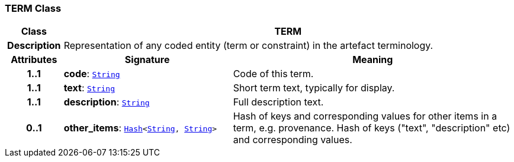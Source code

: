 === TERM Class

[cols="^1,3,5"]
|===
h|*Class*
2+^h|*TERM*

h|*Description*
2+a|Representation of any coded entity (term or constraint) in the artefact terminology.

h|*Attributes*
^h|*Signature*
^h|*Meaning*

h|*1..1*
|*code*: `link:/releases/BASE/{base_release}/foundation_types.html#_string_class[String^]`
a|Code of this term.

h|*1..1*
|*text*: `link:/releases/BASE/{base_release}/foundation_types.html#_string_class[String^]`
a|Short term text, typically for display.

h|*1..1*
|*description*: `link:/releases/BASE/{base_release}/foundation_types.html#_string_class[String^]`
a|Full description text.

h|*0..1*
|*other_items*: `link:/releases/BASE/{base_release}/foundation_types.html#_hash_class[Hash^]<link:/releases/BASE/{base_release}/foundation_types.html#_string_class[String^], link:/releases/BASE/{base_release}/foundation_types.html#_string_class[String^]>`
a|Hash of keys and corresponding values for other items in a term, e.g. provenance.
Hash of keys ("text", "description" etc) and corresponding values.
|===
